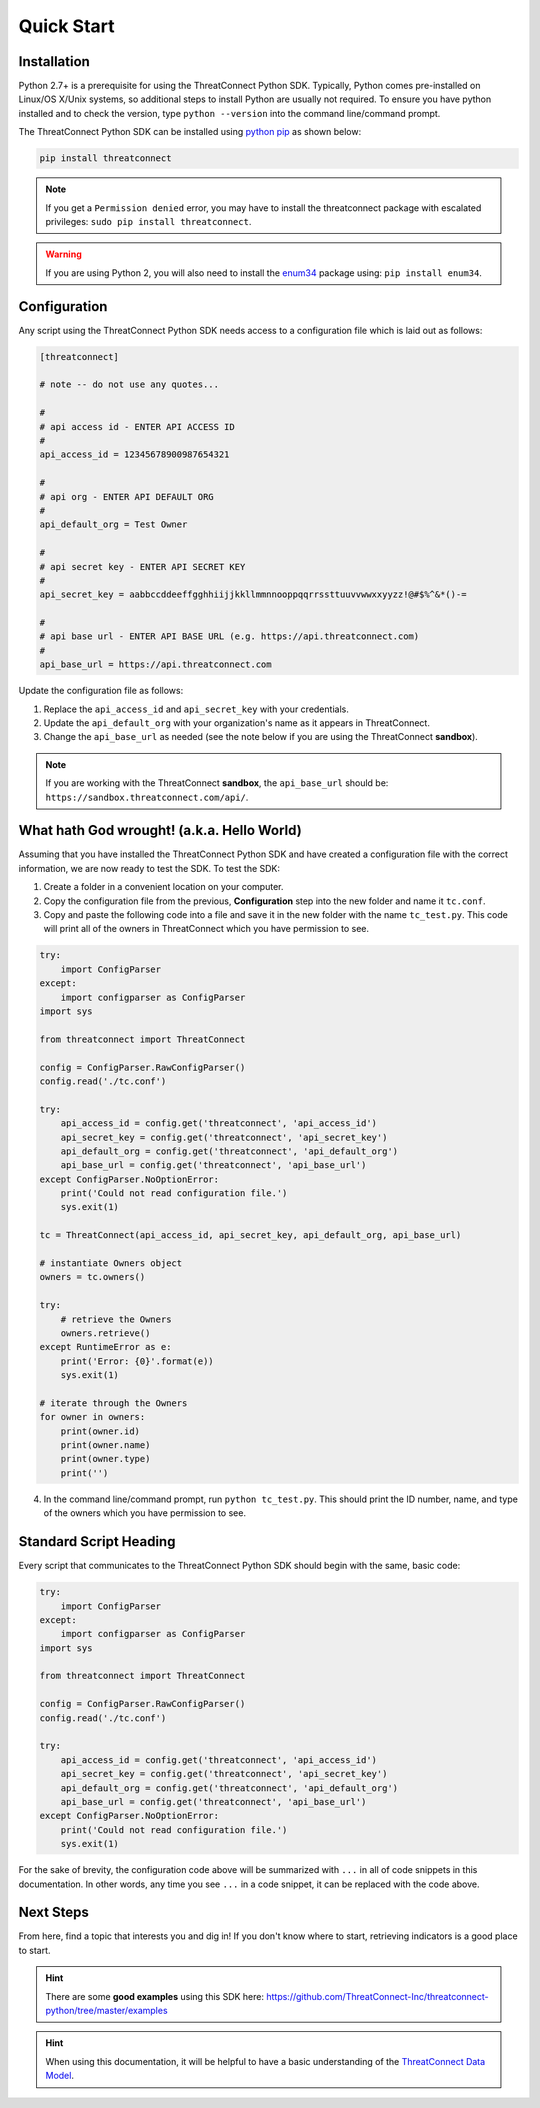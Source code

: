 Quick Start
===========

Installation
------------

Python 2.7+ is a prerequisite for using the ThreatConnect Python SDK. Typically, Python comes pre-installed on Linux/OS X/Unix systems, so additional steps to install Python are usually not required. To ensure you have python installed and to check the version, type ``python --version`` into the command line/command prompt.

The ThreatConnect Python SDK can be installed using `python pip <https://pip.pypa.io/en/stable/>`_ as shown below:

.. code-block:: shell

    pip install threatconnect

.. note:: If you get a ``Permission denied`` error, you may have to install the threatconnect package with escalated privileges: ``sudo pip install threatconnect``.

.. warning:: If you are using Python 2, you will also need to install the `enum34 <https://pypi.python.org/pypi/enum34/>`_ package using: ``pip install enum34``.

Configuration
-------------

Any script using the ThreatConnect Python SDK needs access to a configuration file which is laid out as follows:

.. code-block:: text

    [threatconnect]

    # note -- do not use any quotes...

    #
    # api access id - ENTER API ACCESS ID
    #
    api_access_id = 12345678900987654321

    #
    # api org - ENTER API DEFAULT ORG
    #
    api_default_org = Test Owner

    #
    # api secret key - ENTER API SECRET KEY
    #
    api_secret_key = aabbccddeeffgghhiijjkkllmmnnooppqqrrssttuuvvwwxxyyzz!@#$%^&*()-=

    #
    # api base url - ENTER API BASE URL (e.g. https://api.threatconnect.com)
    #
    api_base_url = https://api.threatconnect.com

Update the configuration file as follows:

1. Replace the ``api_access_id`` and ``api_secret_key`` with your credentials.
2. Update the ``api_default_org`` with your organization's name as it appears in ThreatConnect.
3. Change the ``api_base_url`` as needed (see the note below if you are using the ThreatConnect **sandbox**).

.. note:: If you are working with the ThreatConnect **sandbox**, the ``api_base_url`` should be: ``https://sandbox.threatconnect.com/api/``.

What hath God wrought! (a.k.a. Hello World)
-------------------------------------------

Assuming that you have installed the ThreatConnect Python SDK and have created a configuration file with the correct information, we are now ready to test the SDK. To test the SDK:

1. Create a folder in a convenient location on your computer.
2. Copy the configuration file from the previous, **Configuration** step into the new folder and name it ``tc.conf``.
3. Copy and paste the following code into a file and save it in the new folder with the name ``tc_test.py``. This code will print all of the owners in ThreatConnect which you have permission to see.

.. 
    no-test

.. code-block:: python

    try:
        import ConfigParser
    except:
        import configparser as ConfigParser
    import sys

    from threatconnect import ThreatConnect

    config = ConfigParser.RawConfigParser()
    config.read('./tc.conf')

    try:
        api_access_id = config.get('threatconnect', 'api_access_id')
        api_secret_key = config.get('threatconnect', 'api_secret_key')
        api_default_org = config.get('threatconnect', 'api_default_org')
        api_base_url = config.get('threatconnect', 'api_base_url')
    except ConfigParser.NoOptionError:
        print('Could not read configuration file.')
        sys.exit(1)

    tc = ThreatConnect(api_access_id, api_secret_key, api_default_org, api_base_url)

    # instantiate Owners object
    owners = tc.owners()

    try:
        # retrieve the Owners
        owners.retrieve()
    except RuntimeError as e:
        print('Error: {0}'.format(e))
        sys.exit(1)

    # iterate through the Owners
    for owner in owners:
        print(owner.id)
        print(owner.name)
        print(owner.type)
        print('')

4. In the command line/command prompt, run ``python tc_test.py``. This should print the ID number, name, and type of the owners which you have permission to see.

Standard Script Heading
-----------------------

Every script that communicates to the ThreatConnect Python SDK should begin with the same, basic code:

.. 
    no-test

.. code-block:: python

    try:
        import ConfigParser
    except:
        import configparser as ConfigParser
    import sys

    from threatconnect import ThreatConnect

    config = ConfigParser.RawConfigParser()
    config.read('./tc.conf')

    try:
        api_access_id = config.get('threatconnect', 'api_access_id')
        api_secret_key = config.get('threatconnect', 'api_secret_key')
        api_default_org = config.get('threatconnect', 'api_default_org')
        api_base_url = config.get('threatconnect', 'api_base_url')
    except ConfigParser.NoOptionError:
        print('Could not read configuration file.')
        sys.exit(1)

For the sake of brevity, the configuration code above will be summarized with ``...`` in all of code snippets in this documentation. In other words, any time you see ``...`` in a code snippet, it can be replaced with the code above.

Next Steps
----------

From here, find a topic that interests you and dig in! If you don't know where to start, retrieving indicators is a good place to start.

.. hint:: There are some **good examples** using this SDK here: `https://github.com/ThreatConnect-Inc/threatconnect-python/tree/master/examples <https://github.com/ThreatConnect-Inc/threatconnect-python/tree/master/examples>`__

.. hint:: When using this documentation, it will be helpful to have a basic understanding of the `ThreatConnect Data Model <http://kb.threatconnect.com/customer/en/portal/articles/2092925-the-threatconnect-data-model>`_.
